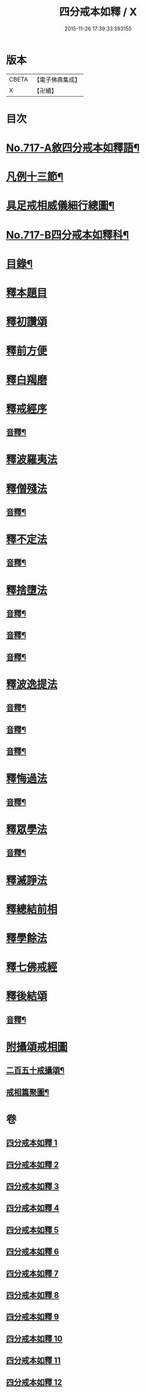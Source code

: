 #+TITLE: 四分戒本如釋 / X
#+DATE: 2015-11-26 17:39:33.393155
* 版本
 |     CBETA|【電子佛典集成】|
 |         X|【卍續】    |

* 目次
* [[file:KR6k0149_001.txt::001-0192b1][No.717-A敘四分戒本如釋語¶]]
* [[file:KR6k0149_001.txt::0192c2][凡例十三節¶]]
* [[file:KR6k0149_001.txt::0194a2][具足戒相威儀細行總圖¶]]
* [[file:KR6k0149_001.txt::0195a1][No.717-B四分戒本如釋科¶]]
* [[file:KR6k0149_001.txt::0196a2][目錄¶]]
* [[file:KR6k0149_001.txt::0196b12][釋本題目]]
* [[file:KR6k0149_001.txt::0197a12][釋初讚頌]]
* [[file:KR6k0149_001.txt::0199b6][釋前方便]]
* [[file:KR6k0149_001.txt::0201a5][釋白羯磨]]
* [[file:KR6k0149_001.txt::0202b3][釋戒經序]]
** [[file:KR6k0149_001.txt::0203a2][音釋¶]]
* [[file:KR6k0149_002.txt::002-0203a12][釋波羅夷法]]
* [[file:KR6k0149_002.txt::0209c6][釋僧殘法]]
** [[file:KR6k0149_002.txt::0212b22][音釋¶]]
* [[file:KR6k0149_003.txt::0221c9][釋不定法]]
** [[file:KR6k0149_003.txt::0222c12][音釋¶]]
* [[file:KR6k0149_004.txt::004-0222c19][釋捨墮法]]
** [[file:KR6k0149_004.txt::0230b24][音釋¶]]
** [[file:KR6k0149_005.txt::0238a6][音釋¶]]
** [[file:KR6k0149_006.txt::0245b14][音釋¶]]
* [[file:KR6k0149_007.txt::007-0245b17][釋波逸提法]]
** [[file:KR6k0149_007.txt::0254b15][音釋¶]]
** [[file:KR6k0149_008.txt::0263c6][音釋¶]]
** [[file:KR6k0149_009.txt::0272a15][音釋¶]]
* [[file:KR6k0149_010.txt::0279a21][釋悔過法]]
** [[file:KR6k0149_010.txt::0281a19][音釋¶]]
* [[file:KR6k0149_011.txt::011-0281b3][釋眾學法]]
** [[file:KR6k0149_011.txt::0291c19][音釋¶]]
* [[file:KR6k0149_012.txt::012-0292a15][釋滅諍法]]
* [[file:KR6k0149_012.txt::0296a18][釋總結前相]]
* [[file:KR6k0149_012.txt::0296b7][釋學餘法]]
* [[file:KR6k0149_012.txt::0296b16][釋七佛戒經]]
* [[file:KR6k0149_012.txt::0299b3][釋後結頌]]
** [[file:KR6k0149_012.txt::0300c24][音釋¶]]
* [[file:KR6k0149_012.txt::0301b24][附攝頌戒相圖]]
** [[file:KR6k0149_012.txt::0301c2][二百五十戒攝頌¶]]
** [[file:KR6k0149_012.txt::0302b12][戒相篇聚圖¶]]
* 卷
** [[file:KR6k0149_001.txt][四分戒本如釋 1]]
** [[file:KR6k0149_002.txt][四分戒本如釋 2]]
** [[file:KR6k0149_003.txt][四分戒本如釋 3]]
** [[file:KR6k0149_004.txt][四分戒本如釋 4]]
** [[file:KR6k0149_005.txt][四分戒本如釋 5]]
** [[file:KR6k0149_006.txt][四分戒本如釋 6]]
** [[file:KR6k0149_007.txt][四分戒本如釋 7]]
** [[file:KR6k0149_008.txt][四分戒本如釋 8]]
** [[file:KR6k0149_009.txt][四分戒本如釋 9]]
** [[file:KR6k0149_010.txt][四分戒本如釋 10]]
** [[file:KR6k0149_011.txt][四分戒本如釋 11]]
** [[file:KR6k0149_012.txt][四分戒本如釋 12]]
